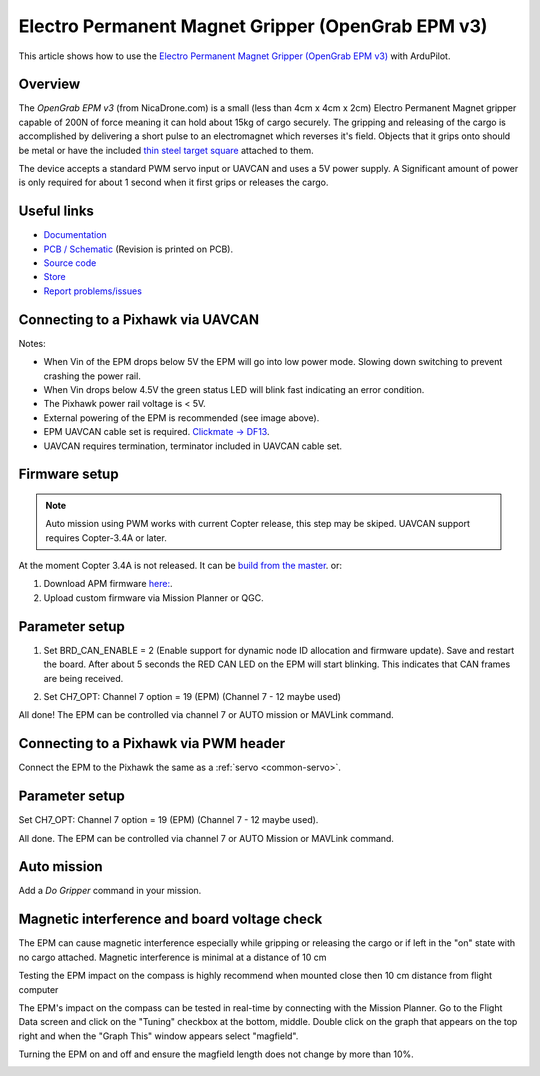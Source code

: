 .. _common-electro-permanent-magnet-V3:

==================================================
Electro Permanent Magnet Gripper (OpenGrab EPM v3)
==================================================

This article shows how to use the `Electro Permanent Magnet Gripper (OpenGrab EPM v3) <http://nicadrone.com/index.php?id_product=66&controller=product>`__
with ArduPilot.


Overview
========

The *OpenGrab EPM v3* (from NicaDrone.com) is a small (less than 4cm x 4cm x 2cm) Electro Permanent Magnet gripper capable of 200N of force meaning it can hold about 15kg of cargo securely.  
The gripping and releasing of the cargo is accomplished by delivering a short pulse to an electromagnet which reverses it's field. 
Objects that it grips onto should be metal or have the included `thin steel target square <http://nicadrone.com/index.php?id_product=15&controller=product>`__
attached to them.

The device accepts a standard PWM servo input or UAVCAN and uses a 5V power supply.  
A Significant amount of power is only required for about 1 second when it first grips or releases the cargo.

.. youtube:: ggvm-GQxwaY
    :width: 100%

Useful links
============

* `Documentation <https://docs.zubax.com/opengrab_epm_v3>`__
* `PCB / Schematic <https://upverter.com/ctech4285/b9557d6903c36f55/OpenGrab-EPM-V3R4B/>`__  (Revision is printed on PCB).
* `Source code <https://github.com/Zubax/opengrab_epm_v3>`__
* `Store <http://NicaDrone.com>`__
* `Report problems/issues <mailto:Andreas@NicaDrone.com?Subject=Problems/issues>`__


Connecting to a Pixhawk via UAVCAN
==================================

.. image:: ../../../images/OpenGrabEPMV3_2.jpg
    :target: ../_images/OpenGrabEPMV3_2.jpg


Notes:

- When Vin of the EPM drops below 5V the EPM will go into low power mode. Slowing down switching to prevent crashing the power rail.
- When Vin drops below 4.5V the green status LED will blink fast indicating an error condition.
- The Pixhawk power rail voltage is < 5V.
- External powering of the EPM is recommended (see image above).
- EPM UAVCAN cable set is required. `Clickmate -> DF13 <http://nicadrone.com/index.php?id_product=69&controller=product>`__.
- UAVCAN requires termination, terminator included in UAVCAN cable set.


Firmware setup 
==============

.. note::

    Auto mission using PWM works with current Copter release, this step may be skiped. 
    UAVCAN support requires Copter-3.4A or later.

At the moment Copter 3.4A is not released. It can be `build from the master <http://ardupilot.org/dev/docs/building-the-code.html/>`__.  or: 

#. Download APM firmware `here: <https://files.zubax.com/3rdparty/APM/uavcan_epm/>`__.
#. Upload custom firmware via Mission Planner or QGC.


Parameter setup
===============

#. Set BRD_CAN_ENABLE = 2 (Enable support for dynamic node ID allocation and firmware update).
   Save and restart the board. 
   After about 5 seconds the RED CAN LED on the EPM will start blinking. This indicates that CAN frames are being received.

   .. image:: ../../../images/OpenGrabEPMV3_3.jpg
       :target: ../_images/OpenGrabEPMV3_3.jpg
    
#. Set CH7_OPT: Channel 7 option = 19 (EPM) (Channel 7 - 12 maybe used) 

   .. image:: ../../../images/OpenGrabEPMV3_4.jpg
       :target: ../_images/OpenGrabEPMV3_4.jpg
    
All done! The EPM can be controlled via channel 7 or AUTO mission or MAVLink command.   


Connecting to a Pixhawk via PWM header
======================================

Connect the EPM to the Pixhawk the same as a :ref:`servo <common-servo>`.

.. image:: ../../../images/OpenGrabEPMV3_5.jpg
    :target: ../_images/OpenGrabEPMV3_5.jpg


Parameter setup 
===============

Set CH7_OPT: Channel 7 option = 19 (EPM) (Channel 7 - 12 maybe used).

.. image:: ../../../images/OpenGrabEPMV3_6.jpg
    :target: ../_images/OpenGrabEPMV3_6.jpg
    
    
All done. The EPM can be controlled via channel 7 or AUTO Mission or MAVLink command.


Auto mission
============

Add a *Do Gripper* command in your mission.
    
.. image:: ../../../images/OpenGrabEPMV3_7.jpg
    :target: ../_images/OpenGrabEPMV3_7.jpg
    
    
Magnetic interference and board voltage check
=============================================

The EPM can cause magnetic interference especially while gripping or
releasing the cargo or if left in the "on" state with no cargo attached.  
Magnetic interference is minimal at a distance of 10 cm

Testing the EPM impact on the compass is highly recommend when mounted close then 10 cm distance from flight computer

The EPM's impact on the compass can be tested in real-time by connecting
with the Mission Planner. Go to the Flight Data screen and click on the
"Tuning" checkbox at the bottom, middle.  Double click on the graph that
appears on the top right and when the "Graph This" window appears select "magfield".

Turning the EPM on and off and ensure the magfield length does not change by more than 10%.

.. image:: ../../../images/mag_field.jpg
    :target: ../_images/mag_field.jpg
    
